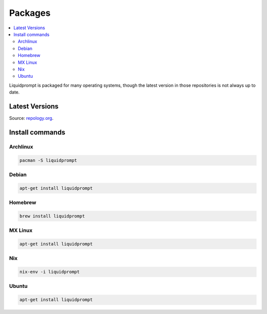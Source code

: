 Packages
********

.. contents::
   :local:

Liquidprompt is packaged for many operating systems, though the latest version
in those repositories is not always up to date.

Latest Versions
===============

.. image:: https://repology.org/badge/vertical-allrepos/liquidprompt.svg
   :alt: Liquidprompt packaging status

Source: `repology.org <https://repology.org/project/liquidprompt/versions>`_.

Install commands
================

Archlinux
---------

.. image:: https://repology.org/badge/version-for-repo/aur/liquidprompt.svg
   :alt: Archlinux package
   :target: https://aur.archlinux.org/packages/liquidprompt

.. code-block::

   pacman -S liquidprompt

Debian
------

.. image:: https://repology.org/badge/version-for-repo/debian_stable/liquidprompt.svg
   :alt: Debian Stable package
   :target: https://packages.debian.org/stable/source/liquidprompt

.. code-block::

   apt-get install liquidprompt

Homebrew
--------

.. image:: https://repology.org/badge/version-for-repo/homebrew/liquidprompt.svg
   :alt: Homebrew package
   :target: https://formulae.brew.sh/formula/liquidprompt

.. code-block::

   brew install liquidprompt

MX Linux
--------

.. image:: https://repology.org/badge/version-for-repo/mx_19_testing/liquidprompt.svg
   :alt: MX Linux MX-19 Testing package
   :target: http://mxrepo.com/mx/testrepo/pool/test/l/liquidprompt/

.. code-block::

   apt-get install liquidprompt

Nix
---

.. image:: https://repology.org/badge/version-for-repo/nix_stable/liquidprompt.svg
   :alt: nixpkgs stable package
   :target: https://github.com/NixOS/nixpkgs/blob/master/pkgs/shells/liquidprompt/default.nix

.. code-block::

   nix-env -i liquidprompt

Ubuntu
------

.. image:: https://repology.org/badge/version-for-repo/ubuntu_20_10/liquidprompt.svg
   :alt: Ubuntu 20.10 package
   :target: https://packages.ubuntu.com/source/groovy/liquidprompt

.. code-block::

   apt-get install liquidprompt

